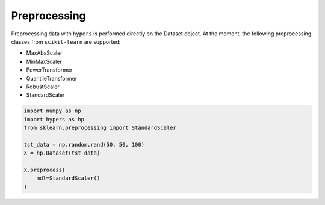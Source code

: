 =============
Preprocessing
=============

Preprocessing data with ``hypers`` is performed directly on the Dataset object. At
the moment, the following preprocessing classes from ``scikit-learn`` are supported:

- MaxAbsScaler
- MinMaxScaler
- PowerTransformer
- QuantileTransformer
- RobustScaler
- StandardScaler

.. code-block:: python

    import numpy as np
    import hypers as hp
    from sklearn.preprocessing import StandardScaler

    tst_data = np.random.rand(50, 50, 100)
    X = hp.Dataset(tst_data)

    X.preprocess(
        mdl=StandardScaler()
    )
